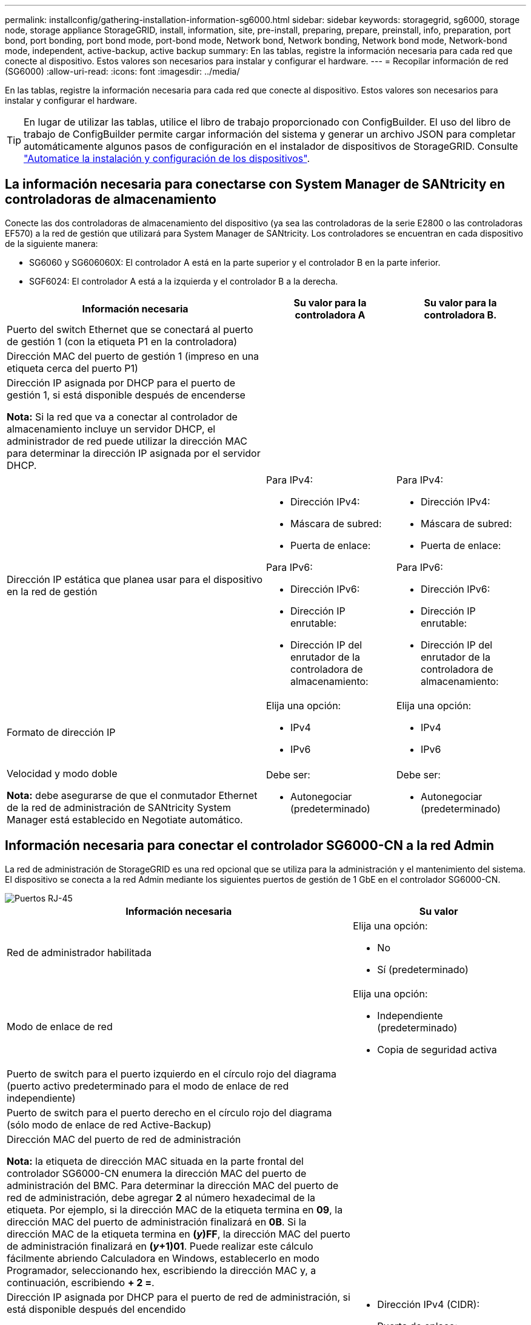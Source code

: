 ---
permalink: installconfig/gathering-installation-information-sg6000.html 
sidebar: sidebar 
keywords: storagegrid, sg6000, storage node, storage appliance StorageGRID, install, information, site, pre-install, preparing, prepare, preinstall, info, preparation, port bond, port bonding, port bond mode, port-bond mode, Network bond, Network bonding, Network bond mode, Network-bond mode, independent, active-backup, active backup 
summary: En las tablas, registre la información necesaria para cada red que conecte al dispositivo. Estos valores son necesarios para instalar y configurar el hardware. 
---
= Recopilar información de red (SG6000)
:allow-uri-read: 
:icons: font
:imagesdir: ../media/


[role="lead"]
En las tablas, registre la información necesaria para cada red que conecte al dispositivo. Estos valores son necesarios para instalar y configurar el hardware.


TIP: En lugar de utilizar las tablas, utilice el libro de trabajo proporcionado con ConfigBuilder. El uso del libro de trabajo de ConfigBuilder permite cargar información del sistema y generar un archivo JSON para completar automáticamente algunos pasos de configuración en el instalador de dispositivos de StorageGRID. Consulte link:automating-appliance-installation-and-configuration.html["Automatice la instalación y configuración de los dispositivos"].



== La información necesaria para conectarse con System Manager de SANtricity en controladoras de almacenamiento

Conecte las dos controladoras de almacenamiento del dispositivo (ya sea las controladoras de la serie E2800 o las controladoras EF570) a la red de gestión que utilizará para System Manager de SANtricity. Los controladores se encuentran en cada dispositivo de la siguiente manera:

* SG6060 y SG606060X: El controlador A está en la parte superior y el controlador B en la parte inferior.
* SGF6024: El controlador A está a la izquierda y el controlador B a la derecha.


[cols="2a,1a,1a"]
|===
| Información necesaria | Su valor para la controladora A | Su valor para la controladora B. 


 a| 
Puerto del switch Ethernet que se conectará al puerto de gestión 1 (con la etiqueta P1 en la controladora)
 a| 
 a| 



 a| 
Dirección MAC del puerto de gestión 1 (impreso en una etiqueta cerca del puerto P1)
 a| 
 a| 



 a| 
Dirección IP asignada por DHCP para el puerto de gestión 1, si está disponible después de encenderse

*Nota:* Si la red que va a conectar al controlador de almacenamiento incluye un servidor DHCP, el administrador de red puede utilizar la dirección MAC para determinar la dirección IP asignada por el servidor DHCP.
 a| 
 a| 



 a| 
Dirección IP estática que planea usar para el dispositivo en la red de gestión
 a| 
Para IPv4:

* Dirección IPv4:
* Máscara de subred:
* Puerta de enlace:


Para IPv6:

* Dirección IPv6:
* Dirección IP enrutable:
* Dirección IP del enrutador de la controladora de almacenamiento:

 a| 
Para IPv4:

* Dirección IPv4:
* Máscara de subred:
* Puerta de enlace:


Para IPv6:

* Dirección IPv6:
* Dirección IP enrutable:
* Dirección IP del enrutador de la controladora de almacenamiento:




 a| 
Formato de dirección IP
 a| 
Elija una opción:

* IPv4
* IPv6

 a| 
Elija una opción:

* IPv4
* IPv6




 a| 
Velocidad y modo doble

*Nota:* debe asegurarse de que el conmutador Ethernet de la red de administración de SANtricity System Manager está establecido en Negotiate automático.
 a| 
Debe ser:

* Autonegociar (predeterminado)

 a| 
Debe ser:

* Autonegociar (predeterminado)


|===


== Información necesaria para conectar el controlador SG6000-CN a la red Admin

La red de administración de StorageGRID es una red opcional que se utiliza para la administración y el mantenimiento del sistema. El dispositivo se conecta a la red Admin mediante los siguientes puertos de gestión de 1 GbE en el controlador SG6000-CN.

image::../media/rj_45_ports_circled.png[Puertos RJ-45]

[cols="2a,1a"]
|===
| Información necesaria | Su valor 


 a| 
Red de administrador habilitada
 a| 
Elija una opción:

* No
* Sí (predeterminado)




 a| 
Modo de enlace de red
 a| 
Elija una opción:

* Independiente (predeterminado)
* Copia de seguridad activa




 a| 
Puerto de switch para el puerto izquierdo en el círculo rojo del diagrama (puerto activo predeterminado para el modo de enlace de red independiente)
 a| 



 a| 
Puerto de switch para el puerto derecho en el círculo rojo del diagrama (sólo modo de enlace de red Active-Backup)
 a| 



 a| 
Dirección MAC del puerto de red de administración

*Nota:* la etiqueta de dirección MAC situada en la parte frontal del controlador SG6000-CN enumera la dirección MAC del puerto de administración del BMC. Para determinar la dirección MAC del puerto de red de administración, debe agregar *2* al número hexadecimal de la etiqueta. Por ejemplo, si la dirección MAC de la etiqueta termina en *09*, la dirección MAC del puerto de administración finalizará en *0B*. Si la dirección MAC de la etiqueta termina en *(_y_)FF*, la dirección MAC del puerto de administración finalizará en *(_y_+1)01*. Puede realizar este cálculo fácilmente abriendo Calculadora en Windows, establecerlo en modo Programador, seleccionando hex, escribiendo la dirección MAC y, a continuación, escribiendo *+ 2 =*.
 a| 



 a| 
Dirección IP asignada por DHCP para el puerto de red de administración, si está disponible después del encendido

*Nota:* puede determinar la dirección IP asignada por DHCP utilizando la dirección MAC para buscar la dirección IP asignada.
 a| 
* Dirección IPv4 (CIDR):
* Puerta de enlace:




 a| 
Dirección IP estática que piensa usar para el nodo de almacenamiento del dispositivo en la red de administración

*Nota:* Si su red no tiene una puerta de enlace, especifique la misma dirección IPv4 estática para la puerta de enlace.
 a| 
* Dirección IPv4 (CIDR):
* Puerta de enlace:




 a| 
Subredes de red de administración (CIDR)
 a| 

|===


== Información necesaria para conectar y configurar puertos 10/25-GbE en el controlador SG6000-CN

Los cuatro puertos 10/25-GbE del controlador SG6000-CN se conectan a la red de red StorageGRID y a la red de cliente opcional.

[cols="2a,1a"]
|===
| Información necesaria | Su valor 


 a| 
Velocidad de enlace
 a| 
Elija una opción:

* Automático (predeterminado)
* 10 GbE
* 25 GbE




 a| 
Modo de enlace de puerto
 a| 
Elija una opción:

* Fijo (predeterminado)
* Agregado




 a| 
Puerto de conmutador para el puerto 1 (red cliente para modo fijo)
 a| 



 a| 
Puerto de conmutador para el puerto 2 (red de cuadrícula para modo fijo)
 a| 



 a| 
Puerto de switch para el puerto 3 (red cliente para modo fijo)
 a| 



 a| 
Puerto de switch para el puerto 4 (Red de red para el modo fijo)
 a| 

|===


== Información necesaria para conectar el controlador SG6000-CN a la red Grid

Grid Network para StorageGRID es una red necesaria que se utiliza para todo el tráfico interno de StorageGRID. El dispositivo se conecta a la red Grid mediante los puertos 10/25-GbE del controlador SG6000-CN.

[cols="2a,1a"]
|===
| Información necesaria | Su valor 


 a| 
Modo de enlace de red
 a| 
Elija una opción:

* Active-Backup (predeterminado)
* LACP (802,3ad)




 a| 
Etiquetado VLAN habilitado
 a| 
Elija una opción:

* No (predeterminado)
* Sí




 a| 
Etiqueta de VLAN (si el etiquetado de VLAN está habilitado)
 a| 
Introduzca un valor entre 0 y 4095:



 a| 
Dirección IP asignada por DHCP para la red de cuadrícula, si está disponible después del encendido
 a| 
* Dirección IPv4 (CIDR):
* Puerta de enlace:




 a| 
Dirección IP estática que tiene previsto usar para el nodo de almacenamiento del dispositivo en la red de grid

*Nota:* Si su red no tiene una puerta de enlace, especifique la misma dirección IPv4 estática para la puerta de enlace.
 a| 
* Dirección IPv4 (CIDR):
* Puerta de enlace:




 a| 
Subredes de red de cuadrícula (CIDR)
 a| 

|===


== La información necesaria para conectar el controlador SG6000-CN a la red cliente

La red de cliente para StorageGRID es una red opcional que se suele utilizar para proporcionar acceso al protocolo de cliente al grid. El dispositivo se conecta a la red cliente mediante los puertos 10/25-GbE del controlador SG6000-CN.

[cols="2a,1a"]
|===
| Información necesaria | Su valor 


 a| 
Red de cliente habilitada
 a| 
Elija una opción:

* No (predeterminado)
* Sí




 a| 
Modo de enlace de red
 a| 
Elija una opción:

* Active-Backup (predeterminado)
* LACP (802,3ad)




 a| 
Etiquetado VLAN habilitado
 a| 
Elija una opción:

* No (predeterminado)
* Sí




 a| 
Etiqueta de VLAN (si el etiquetado de VLAN está habilitado)
 a| 
Introduzca un valor entre 0 y 4095:



 a| 
Dirección IP asignada por DHCP para la red cliente, si está disponible después del encendido
 a| 
* Dirección IPv4 (CIDR):
* Puerta de enlace:




 a| 
Dirección IP estática que tiene previsto usar para el nodo de almacenamiento del dispositivo en la red cliente

*Nota:* Si la red de cliente está activada, la ruta predeterminada del controlador utilizará la puerta de enlace especificada aquí.
 a| 
* Dirección IPv4 (CIDR):
* Puerta de enlace:


|===


== Información necesaria para conectar el controlador SG6000-CN a la red de gestión BMC

Puede acceder a la interfaz del BMC en el controlador SG6000-CN utilizando el siguiente puerto de gestión de 1 GbE. Este puerto admite la gestión remota del hardware de la controladora a través de Ethernet mediante el estándar de interfaz de gestión de plataforma inteligente (IPMI).

image::../media/bmc_management_port.gif[Puerto de gestión de BMC]


NOTE: Es posible habilitar o deshabilitar el acceso IPMI remoto para todos los dispositivos que contengan un BMC. La interfaz de IPMI remota permite que cualquier persona que tenga una cuenta y una contraseña de BMC acceda al hardware de bajo nivel a sus dispositivos StorageGRID. Si no necesita acceso remoto de IPMI a BMC, deshabilite esta opción mediante uno de los siguientes métodos: +
En Grid Manager, vaya a *CONFIGURACIÓN* > *SEGURIDAD* > *CONFIGURACIÓN DE SEGURIDAD* > *Electrodomésticos* y desactive la casilla de verificación *Habilitar acceso remoto a IPMI*. +
En la API de administración de grid, utilice el extremo privado: `PUT /private/bmc`.

[cols="2a,1a"]
|===
| Información necesaria | Su valor 


 a| 
Puerto del switch Ethernet se conectará al puerto de administración del BMC (con un círculo en el diagrama)
 a| 



 a| 
Dirección IP asignada por DHCP para la red de gestión de BMC, si está disponible después del encendido
 a| 
* Dirección IPv4 (CIDR):
* Puerta de enlace:




 a| 
La dirección IP estática que planea usar para el puerto de gestión de BMC
 a| 
* Dirección IPv4 (CIDR):
* Puerta de enlace:


|===


== Modos de enlace de puerto

Cuando link:configuring-network-links.html["configurar enlaces de red"] Para el controlador SG6000-CN, puede utilizar la unión de puertos para los puertos 10/25 GbE que se conectan a la red de grid y la red cliente opcional, y los puertos de administración de 1 GbE que se conectan a la red de administración opcional. El enlace de puertos ayuda a proteger los datos proporcionando rutas redundantes entre las redes StorageGRID y el dispositivo.



=== Modos de enlace de red para puertos 10/25-GbE

Los puertos de red de 10/25 GbE del controlador SG6000-CN admiten el modo de enlace de puerto fijo o el modo de enlace de puerto agregado para las conexiones de red de red de Grid y de red de cliente.



==== Modo de enlace de puerto fijo

El modo fijo es la configuración predeterminada para los puertos de red de 10/25-GbE.

image::../media/sg6000_cn_fixed_port.gif[Modo de enlace de puerto fijo]

[cols="1a,3a"]
|===
| Llamada | Qué puertos están Unidos 


 a| 
C
 a| 
Los puertos 1 y 3 se unen para la red cliente, si se utiliza esta red.



 a| 
G
 a| 
Los puertos 2 y 4 están Unidos para la red de cuadrícula.

|===
Cuando se utiliza el modo de enlace de puerto fijo, los puertos se pueden enlazar mediante el modo de copia de seguridad activa o el modo de protocolo de control de agregación de enlaces (LACP 802.3ad).

* En el modo activo-backup (predeterminado), solo hay un puerto activo a la vez. Si se produce un error en el puerto activo, su puerto de backup proporciona automáticamente una conexión de conmutación por error. El puerto 4 proporciona una ruta de copia de seguridad para el puerto 2 (red de red de cuadrícula) y el puerto 3 proporciona una ruta de copia de seguridad para el puerto 1 (red de cliente).
* En el modo LACP, cada par de puertos forma un canal lógico entre la controladora y la red, lo que permite un mayor rendimiento. Si un puerto falla, el otro continúa proporcionando el canal. El rendimiento se reduce, pero la conectividad no se ve afectada.



NOTE: Si no necesita conexiones redundantes, puede utilizar solo un puerto para cada red. No obstante, tenga en cuenta que se activará una alerta en el Administrador de grid después de instalar StorageGRID, lo que indica que el enlace está inactivo. Dado que este puerto está desconectado por propósito, puede deshabilitar esta alerta de forma segura.

En Grid Manager, selecciona *Alerta* > *Reglas*, selecciona la regla y haz clic en *Editar regla*. A continuación, desmarque la casilla de verificación *enabled*.



==== Modo de enlace de puerto agregado

El modo de enlace de puerto de agregado aumenta de forma significativa las mejoras en cada red StorageGRID y proporciona rutas de conmutación al nodo de respaldo adicionales.

image::../media/sg6000_cn_aggregate_port.gif[Modo de enlace de puerto agregado]

[cols="1a,3a"]
|===
| Llamada | Qué puertos están Unidos 


 a| 
1
 a| 
Todos los puertos conectados se agrupan en un único enlace LACP, lo que permite que todos los puertos se usen para el tráfico de red de grid y de red de cliente.

|===
Si tiene pensado utilizar el modo de enlace de puerto agregado:

* Debe usar el modo de enlace de red LACP.
* Debe especificar una etiqueta de VLAN exclusiva para cada red. Esta etiqueta VLAN se añadirá a cada paquete de red para garantizar que el tráfico de red se dirija a la red correcta.
* Los puertos deben estar conectados a switches que sean compatibles con VLAN y LACP. Si varios switches participan en el enlace LACP, los switches deben ser compatibles con los grupos de agregación de enlaces de varios chasis (MLAG), o equivalentes.
* Comprenderá cómo configurar los switches para usar VLAN, LACP, y MLAG, o equivalente.


Si no desea utilizar los cuatro puertos de 10/25 GbE, puede usar uno, dos o tres puertos. El uso de más de un puerto maximiza la posibilidad de que cierta conectividad de red permanezca disponible si falla uno de los puertos 10/25-GbE.


NOTE: Si decide utilizar menos de cuatro puertos, tenga en cuenta que una o más alarmas se levantarán en el Gestor de grid después de instalar StorageGRID, lo que indica que los cables están desconectados. Puede reconocer de forma segura las alarmas para borrarlas.



=== Modos de enlace de red para puertos de gestión de 1 GbE

Para los dos puertos de gestión de 1 GbE del controlador SG6000-CN, puede elegir el modo de enlace de red independiente o el modo de enlace de red Active-Backup para conectarse a la red de administración opcional.

En modo independiente, solo el puerto de gestión de la izquierda está conectado a la red del administrador. Este modo no proporciona una ruta de acceso redundante. El puerto de gestión de la derecha no está conectado y está disponible para conexiones locales temporales (utiliza la dirección IP 169.254.0.1)

En el modo Active-Backup, ambos puertos de gestión están conectados a la red Admin. Solo hay un puerto activo a la vez. Si se produce un error en el puerto activo, su puerto de backup proporciona automáticamente una conexión de conmutación por error. La vinculación de estos dos puertos físicos en un puerto de gestión lógica proporciona una ruta redundante a la red de administración.


NOTE: Si necesita realizar una conexión local temporal al controlador SG6000-CN cuando los puertos de gestión de 1 GbE están configurados para el modo Active-Backup, retire los cables de ambos puertos de gestión, conecte el cable temporal al puerto de gestión de la derecha y acceda al dispositivo con la dirección IP 169.254.0.1.

image::../media/sg6000_cn_bonded_managemente_ports.png[Puertos de 1 GbE]

[cols="1a,3a"]
|===
| Llamada | Modo de enlace de red 


 a| 
A.
 a| 
Ambos puertos de gestión están Unidos en un puerto de gestión lógico conectado a la red administrativa.



 a| 
YO
 a| 
El puerto de la izquierda está conectado a la red de administración. El puerto de la derecha está disponible para conexiones locales temporales (dirección IP 169.254.0.1).

|===
.Información relacionada
* link:../installconfig/hardware-description-sg6000.html#sg6000-controllers["SG6000 controladores"]
* link:../installconfig/reviewing-appliance-network-connections.html["Determine las conexiones de red del dispositivo"]
* link:cabling-appliance.html["Aparato por cable"]
* link:../installconfig/setting-ip-configuration.html["Configure las direcciones IP de StorageGRID"]

